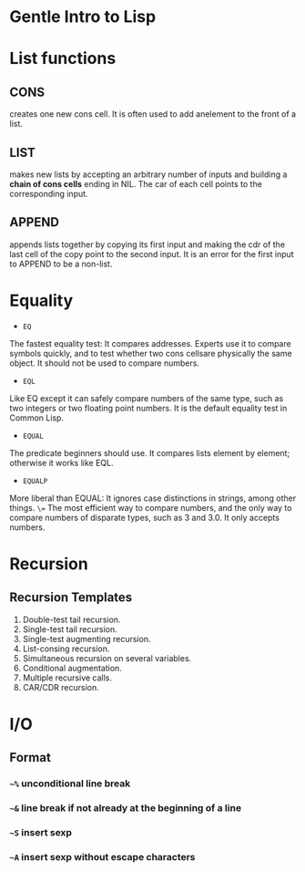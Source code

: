 * Gentle Intro to Lisp

* List functions

** CONS      
creates  one  new  cons  cell.
It  is  often  used  to  add  anelement to the front of a list.

** LIST    
makes  new  lists  by  accepting  an  arbitrary  number  of  inputs and building a *chain of cons cells* ending in NIL.
The car of each cell points to the corresponding input.

** APPEND    
appends  lists  together  by  copying  its  first  input  and making  the  cdr  of  the  last  cell  of  the  copy  point  to  the  second input.
It is an error for the first input to APPEND to be a non-list.

* Equality
- =EQ=
The fastest equality test:  It compares addresses.  
Experts use it  to  compare  symbols  quickly,  and  to  test  whether  two  cons  cellsare  physically  the  same  object.    
It  should  not  be  used  to  compare numbers.
- =EQL= 
Like EQ except it can safely compare numbers of the same type, such as two integers or two floating point numbers.  
It is the default equality test in Common Lisp.
- =EQUAL=  
The  predicate  beginners  should  use.    
It  compares  lists element by element; otherwise it works like EQL.
- =EQUALP= 
More liberal than EQUAL: It ignores case distinctions in strings, among other things.
=\== 
The most efficient way to compare numbers, and the only way to compare numbers of disparate types, such as 3 and 3.0.  
It only accepts numbers.

* Recursion

** Recursion Templates
 1. Double-test tail recursion.
 2. Single-test tail recursion.
 3. Single-test augmenting recursion.
 4. List-consing recursion.
 5. Simultaneous recursion on several variables.
 6. Conditional augmentation.
 7. Multiple recursive calls.
 8. CAR/CDR recursion.

* I/O
** Format
*** =~%= unconditional line break
*** =~&= line break if not already at the beginning of a line
*** =~S= insert sexp
*** =~A= insert sexp without escape characters

